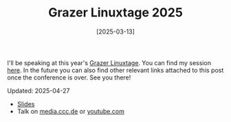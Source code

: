 #+TITLE: Grazer Linuxtage 2025
#+DATE: [2025-03-13]

I'll be speaking at this year's [[https://www.linuxtage.at/en/][Grazer Linuxtage]]. You can find my session [[https://pretalx.linuxtage.at/glt25/talk/YJXACY/][here]].
In the future you can also find other relevant links attached to this post once
the conference is over. See you there!

Updated: 2025-04-27

- [[https://pretalx.linuxtage.at/media/glt25/submissions/YJXACY/resources/home-cooked-software_W8FT3Px.pdf][Slides]]
- Talk on [[https://media.ccc.de/v/glt25-512-home-cooked-software-a-backup-tale][media.ccc.de]] or [[https://www.youtube.com/watch?v=iLKW6-UIvTM][youtube.com]]

